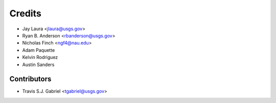 =======
Credits
=======

* Jay Laura <jlaura@usgs.gov>
* Ryan B. Anderson <rbanderson@usgs.gov>
* Nicholas Finch <ngf4@nau.edu>
* Adam Paquette
* Kelvin Rodriguez
* Austin Sanders

Contributors
------------

* Travis S.J. Gabriel <tgabriel@usgs.gov>
